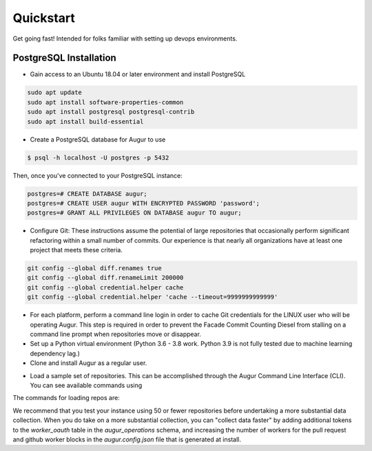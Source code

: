 Quickstart
===============

Get going fast! Intended for folks familiar with setting up devops environments. 

PostgreSQL Installation
~~~~~~~~~~~~~~~~~~~~~~~~
- Gain access to an Ubuntu 18.04 or later environment and install PostgreSQL

.. code-block:: bash 

	sudo apt update
	sudo apt install software-properties-common
	sudo apt install postgresql postgresql-contrib
	sudo apt install build-essential


- Create a PostgreSQL database for Augur to use

.. code-block:: bash

    $ psql -h localhost -U postgres -p 5432

Then, once you've connected to your PostgreSQL instance\:

.. code-block:: postgresql

    postgres=# CREATE DATABASE augur;
    postgres=# CREATE USER augur WITH ENCRYPTED PASSWORD 'password';
    postgres=# GRANT ALL PRIVILEGES ON DATABASE augur TO augur;

- Configure Git: These instructions assume the potential of large repositories that occasionally perform significant refactoring within a small number of commits. Our experience is that nearly all organizations have at least one project that meets these criteria. 

.. code-block:: bash

	git config --global diff.renames true
	git config --global diff.renameLimit 200000
	git config --global credential.helper cache
	git config --global credential.helper 'cache --timeout=9999999999999'

- For each platform, perform a command line login in order to cache Git credentials for the LINUX user who will be operating Augur. This step is required in order to prevent the Facade Commit Counting Diesel from stalling on a command line prompt when repositories move or disappear. 

- Set up a Python virtual environment (Python 3.6 - 3.8 work. Python 3.9 is not fully tested due to machine learning dependency lag.) 
- Clone and install Augur as a regular user. 

.. code-block:: bash
	make install-dev {Follow prompts. You will need database credentials, a file location for cloned repositories, a GitHub Token, and a GitLab token.}

- Load a sample set of repositories. This can be accomplished through the Augur Command Line Interface (CLI). You can see available commands using 

.. code-block:: bash
	augur --help
	augur db --help
	augur backend --help

The commands for loading repos are: 

.. code-block:: bash
	augur db add-github-org
	augur db add-repo-groups
	augur db add-repos

We recommend that you test your instance using 50 or fewer repositories before undertaking a more substantial data collection. When you do take on a more substantial collection, you can "collect data faster" by adding additional tokens to the `worker_oauth` table in the `augur_operations` schema, and increasing the number of workers for the pull request and github worker blocks in the `augur.config.json` file that is generated at install. 
